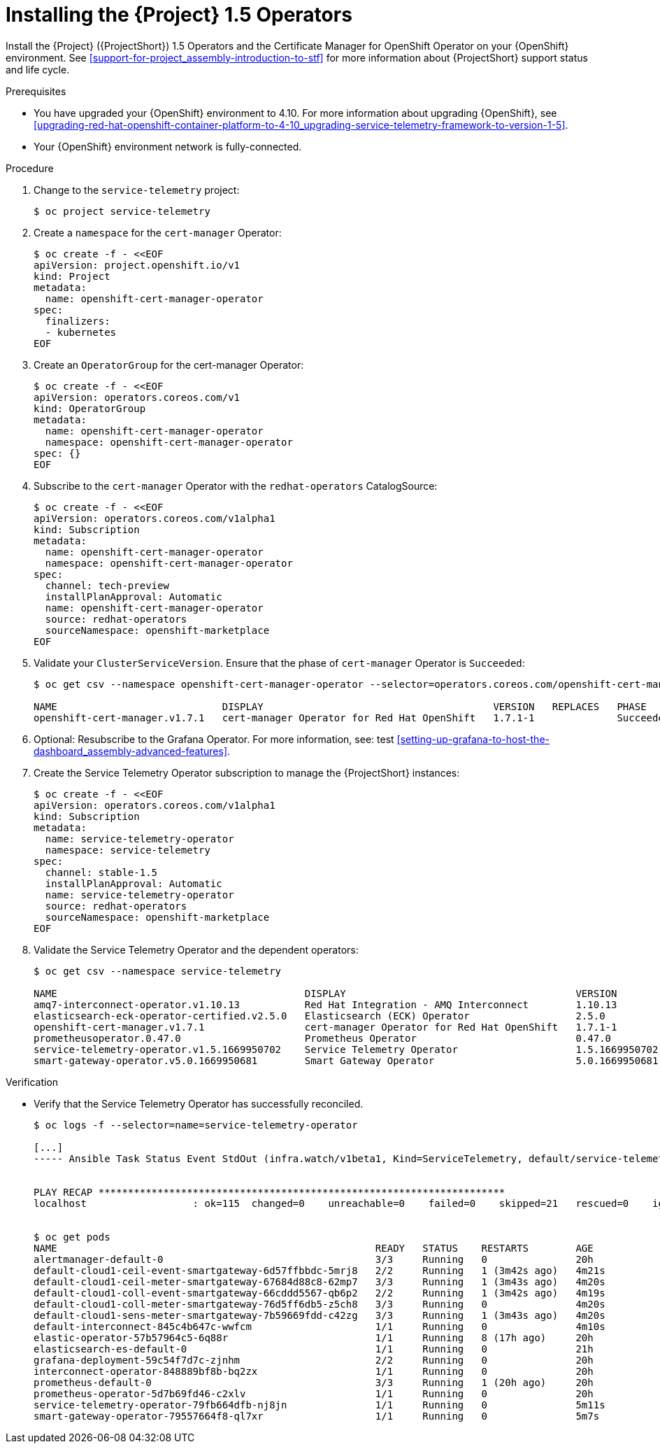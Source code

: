 ////
* file name: proc_installing-the-service-telemetry-framework-1-5-operators.adoc
* ID: [id="proc_installing-the-service-telemetry-framework-1-5-operators_{context}"]
* Title: = Installing the Service Telemetry Framework 1.5 Operators
////

:_content-type: PROCEDURE

[id="installing-the-service-telemetry-framework-1-5-operators_{context}"]
= Installing the {Project} 1.5 Operators

Install the {Project} ({ProjectShort}) 1.5 Operators and the Certificate Manager for OpenShift Operator on your {OpenShift} environment. See xref:support-for-project_assembly-introduction-to-stf[] for more information about {ProjectShort} support status and life cycle.

ifdef::include_when_13,include_when_17[]
[NOTE]
After a successful {ProjectShort} 1.5 install, you must retrieve and apply the {MessageBus} CA certificate to the {OpenStack} environment, or the transport layer and telemetry data becomes unavailable.

For more information about updating the {MessageBus} CA certificate, see xref:updating-the-amq-interconnect-ca-certificate-on-red-hat-openstack-platform_upgrading-service-telemetry-framework-to-version-1-5[].
endif::include_when_13,include_when_17[]

.Prerequisites

* You have upgraded your {OpenShift} environment to 4.10.
For more information about upgrading {OpenShift}, see xref:upgrading-red-hat-openshift-container-platform-to-4-10_upgrading-service-telemetry-framework-to-version-1-5[].
* Your {OpenShift} environment network is fully-connected.

.Procedure

. Change to the `service-telemetry` project:
+
[source,bash]
----
$ oc project service-telemetry
----

. Create a `namespace` for the `cert-manager` Operator:
+
[source,yaml]
----
$ oc create -f - <<EOF
apiVersion: project.openshift.io/v1
kind: Project
metadata:
  name: openshift-cert-manager-operator
spec:
  finalizers:
  - kubernetes
EOF
----

. Create an `OperatorGroup` for the cert-manager Operator:
+
[source,yaml]
----
$ oc create -f - <<EOF
apiVersion: operators.coreos.com/v1
kind: OperatorGroup
metadata:
  name: openshift-cert-manager-operator
  namespace: openshift-cert-manager-operator
spec: {}
EOF
----

. Subscribe to the `cert-manager` Operator with the `redhat-operators` CatalogSource:
+
[source,yaml]
----
$ oc create -f - <<EOF
apiVersion: operators.coreos.com/v1alpha1
kind: Subscription
metadata:
  name: openshift-cert-manager-operator
  namespace: openshift-cert-manager-operator
spec:
  channel: tech-preview
  installPlanApproval: Automatic
  name: openshift-cert-manager-operator
  source: redhat-operators
  sourceNamespace: openshift-marketplace
EOF
----

. Validate your `ClusterServiceVersion`. Ensure that the phase of `cert-manager` Operator is `Succeeded`:
+
[source,bash,options="nowrap"]
----
$ oc get csv --namespace openshift-cert-manager-operator --selector=operators.coreos.com/openshift-cert-manager-operator.openshift-cert-manager-operator

NAME                            DISPLAY                                       VERSION   REPLACES   PHASE
openshift-cert-manager.v1.7.1   cert-manager Operator for Red Hat OpenShift   1.7.1-1              Succeeded
----

. Optional: Resubscribe to the Grafana Operator. For more information, see: test xref:setting-up-grafana-to-host-the-dashboard_assembly-advanced-features[].

. Create the Service Telemetry Operator subscription to manage the {ProjectShort} instances:
+
[source,yaml]
----
$ oc create -f - <<EOF
apiVersion: operators.coreos.com/v1alpha1
kind: Subscription
metadata:
  name: service-telemetry-operator
  namespace: service-telemetry
spec:
  channel: stable-1.5
  installPlanApproval: Automatic
  name: service-telemetry-operator
  source: redhat-operators
  sourceNamespace: openshift-marketplace
EOF
----

. Validate the Service Telemetry Operator and the dependent operators:
+
[source,bash,options="nowrap"]
----
$ oc get csv --namespace service-telemetry

NAME                                          DISPLAY                                       VERSION          REPLACES                                      PHASE
amq7-interconnect-operator.v1.10.13           Red Hat Integration - AMQ Interconnect        1.10.13          amq7-interconnect-operator.v1.10.4            Succeeded
elasticsearch-eck-operator-certified.v2.5.0   Elasticsearch (ECK) Operator                  2.5.0            elasticsearch-eck-operator-certified.v2.4.0   Succeeded
openshift-cert-manager.v1.7.1                 cert-manager Operator for Red Hat OpenShift   1.7.1-1                                                        Succeeded
prometheusoperator.0.47.0                     Prometheus Operator                           0.47.0           prometheusoperator.0.37.0                     Succeeded
service-telemetry-operator.v1.5.1669950702    Service Telemetry Operator                    1.5.1669950702                                                 Succeeded
smart-gateway-operator.v5.0.1669950681        Smart Gateway Operator                        5.0.1669950681                                                 Succeeded
----

.Verification

* Verify that the Service Telemetry Operator has successfully reconciled.
+
[source,bash,options="nowrap"]
----
$ oc logs -f --selector=name=service-telemetry-operator

[...]
----- Ansible Task Status Event StdOut (infra.watch/v1beta1, Kind=ServiceTelemetry, default/service-telemetry) -----


PLAY RECAP *********************************************************************
localhost                  : ok=115  changed=0    unreachable=0    failed=0    skipped=21   rescued=0    ignored=0


$ oc get pods
NAME                                                      READY   STATUS    RESTARTS        AGE
alertmanager-default-0                                    3/3     Running   0               20h
default-cloud1-ceil-event-smartgateway-6d57ffbbdc-5mrj8   2/2     Running   1 (3m42s ago)   4m21s
default-cloud1-ceil-meter-smartgateway-67684d88c8-62mp7   3/3     Running   1 (3m43s ago)   4m20s
default-cloud1-coll-event-smartgateway-66cddd5567-qb6p2   2/2     Running   1 (3m42s ago)   4m19s
default-cloud1-coll-meter-smartgateway-76d5ff6db5-z5ch8   3/3     Running   0               4m20s
default-cloud1-sens-meter-smartgateway-7b59669fdd-c42zg   3/3     Running   1 (3m43s ago)   4m20s
default-interconnect-845c4b647c-wwfcm                     1/1     Running   0               4m10s
elastic-operator-57b57964c5-6q88r                         1/1     Running   8 (17h ago)     20h
elasticsearch-es-default-0                                1/1     Running   0               21h
grafana-deployment-59c54f7d7c-zjnhm                       2/2     Running   0               20h
interconnect-operator-848889bf8b-bq2zx                    1/1     Running   0               20h
prometheus-default-0                                      3/3     Running   1 (20h ago)     20h
prometheus-operator-5d7b69fd46-c2xlv                      1/1     Running   0               20h
service-telemetry-operator-79fb664dfb-nj8jn               1/1     Running   0               5m11s
smart-gateway-operator-79557664f8-ql7xr                   1/1     Running   0               5m7s
----
